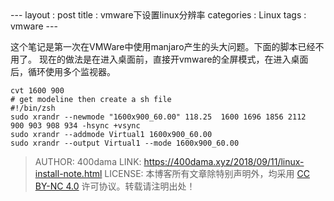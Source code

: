 #+startup: showall
#+options: toc:nil
#+begin_export html
---
layout     : post
title      : vmware下设置linux分辨率
categories : Linux
tags       : vmware
---
#+end_export
#+TOC: headlines 2

这个笔记是第一次在VMWare中使用manjaro产生的头大问题。下面的脚本已经不用了。
现在的做法是在进入桌面前，直接开vmware的全屏模式，在进入桌面后，循环使用多个监视器。

#+BEGIN_SRC shell
  cvt 1600 900
  # get modeline then create a sh file
  #!/bin/zsh
  sudo xrandr --newmode "1600x900_60.00" 118.25  1600 1696 1856 2112  900 903 908 934 -hsync +vsync
  sudo xrandr --addmode Virtual1 1600x900_60.00
  sudo xrandr --output Virtual1 --mode 1600x900_60.00
#+END_SRC

#+BEGIN_QUOTE
AUTHOR:  400dama
LINK:    https://400dama.xyz/2018/09/11/linux-install-note.html
LICENSE: 本博客所有文章除特别声明外，均采用 [[https://creativecommons.org/licenses/by-nc/4.0/][CC BY-NC 4.0]] 许可协议。转载请注明出处！
#+END_QUOTE
